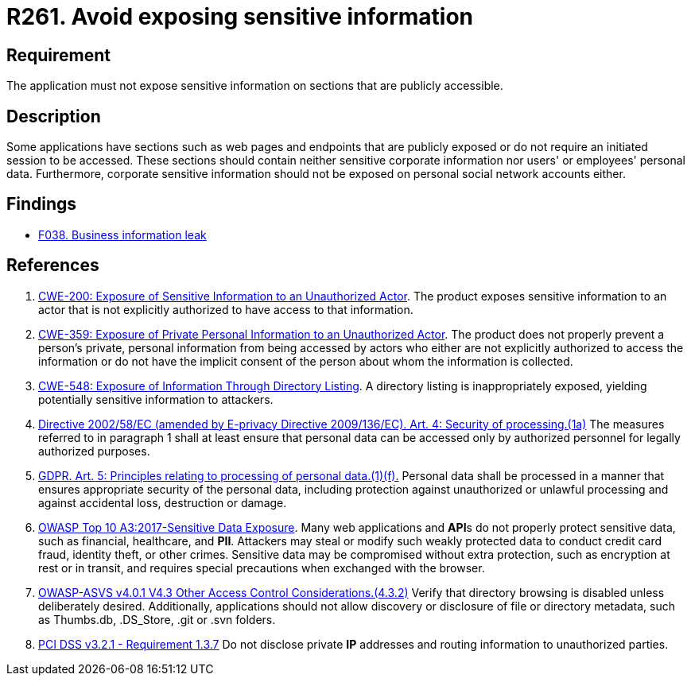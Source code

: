 :slug: rules/261/
:category: social
:description: This requirement establishes the importance of not exposing corporate information on publicly accessible web pages and application sections.
:keywords: Corporate, Personal, Security, Sensitive, ASVS, CWE, GDPR, OWASP, PCI DSS, Rules, Ethical Hacking, Pentesting
:rules: yes

= R261. Avoid exposing sensitive information

== Requirement

The application must not expose sensitive information on sections
that are publicly accessible.

== Description

Some applications have sections such as web pages and endpoints that are
publicly exposed or do not require an initiated session to be accessed.
These sections should contain neither sensitive corporate information nor
users' or employees' personal data.
Furthermore, corporate sensitive information should not be exposed on personal
social network accounts either.

== Findings

* [inner]#link:/web/findings/038/[F038. Business information leak]#

== References

. [[r1]] link:https://cwe.mitre.org/data/definitions/200.html[CWE-200: Exposure of Sensitive Information to an Unauthorized Actor].
The product exposes sensitive information to an actor that is not explicitly
authorized to have access to that information.

. [[r2]] link:https://cwe.mitre.org/data/definitions/359.html[CWE-359: Exposure of Private Personal Information to an Unauthorized Actor].
The product does not properly prevent a person's private, personal information
from being accessed by actors who either are not explicitly authorized to
access the information or do not have the implicit consent of the person about
whom the information is collected.

. [[r3]] link:https://cwe.mitre.org/data/definitions/548.html[CWE-548: Exposure of Information Through Directory Listing].
A directory listing is inappropriately exposed,
yielding potentially sensitive information to attackers.

. [[r4]] link:https://eur-lex.europa.eu/legal-content/EN/TXT/PDF/?uri=CELEX:02002L0058-20091219[Directive 2002/58/EC (amended by E-privacy Directive 2009/136/EC).
Art. 4: Security of processing.(1a)]
The measures referred to in paragraph 1 shall at least ensure that personal
data can be accessed only by authorized personnel for legally authorized
purposes.

. [[r5]] link:https://gdpr-info.eu/art-5-gdpr/[GDPR. Art. 5: Principles relating to processing of personal data.(1)(f).]
Personal data shall be processed in a manner that ensures appropriate security
of the personal data,
including protection against unauthorized or unlawful processing and against
accidental loss, destruction or damage.

. [[r6]] link:https://owasp.org/www-project-top-ten/OWASP_Top_Ten_2017/Top_10-2017_A3-Sensitive_Data_Exposure[OWASP Top 10 A3:2017-Sensitive Data Exposure].
Many web applications and **API**s do not properly protect sensitive data,
such as financial, healthcare, and *PII*.
Attackers may steal or modify such weakly protected data to conduct credit card
fraud, identity theft, or other crimes.
Sensitive data may be compromised without extra protection,
such as encryption at rest or in transit, and requires special precautions when
exchanged with the browser.

. [[r7]] link:https://owasp.org/www-project-application-security-verification-standard/[OWASP-ASVS v4.0.1
V4.3 Other Access Control Considerations.(4.3.2)]
Verify that directory browsing is disabled unless deliberately desired.
Additionally, applications should not allow discovery or disclosure of file or
directory metadata,
such as Thumbs.db, .DS_Store, .git or .svn folders.

. [[r8]] link:https://www.pcisecuritystandards.org/documents/PCI_DSS_v3-2-1.pdf[PCI DSS v3.2.1 - Requirement 1.3.7]
Do not disclose private *IP* addresses and routing information to unauthorized
parties.
